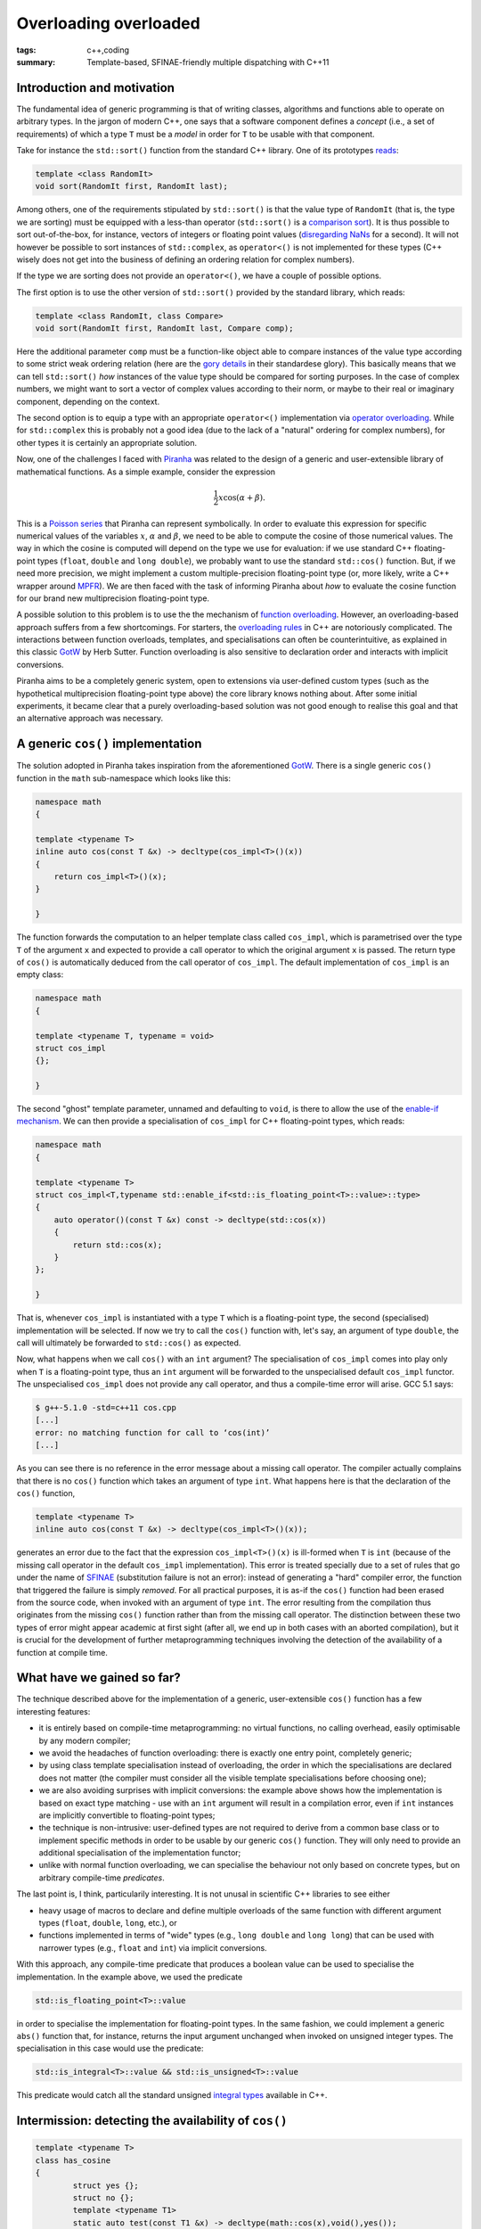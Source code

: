 Overloading overloaded
######################

:tags: c++,coding
:summary: Template-based, SFINAE-friendly multiple dispatching with C++11

Introduction and motivation
***************************

The fundamental idea of generic programming is that
of writing classes, algorithms and functions able to
operate on arbitrary types. In the jargon of modern C++, one says that
a software component defines a *concept* (i.e., a set of requirements)
of which a type ``T`` must be a *model* in order for ``T`` to be usable
with that component.

Take for instance the ``std::sort()`` function from the standard C++ library.
One of its prototypes `reads`_:

.. code-block:: c++

   template <class RandomIt>
   void sort(RandomIt first, RandomIt last);

.. _reads: http://en.cppreference.com/w/cpp/algorithm/sort

Among others, one of the requirements stipulated by ``std::sort()`` is that
the value type of ``RandomIt`` (that is, the type we are sorting) must be equipped
with a less-than operator (``std::sort()`` is a `comparison sort`_).
It is thus possible to sort out-of-the-box, for instance, vectors of integers
or floating point values (`disregarding NaNs`_ for a second). It will not however
be possible to sort instances of ``std::complex``, as ``operator<()`` is not implemented
for these types (C++ wisely does not get into the business of defining an ordering relation
for complex numbers).

.. _comparison sort: http://en.wikipedia.org/wiki/Comparison_sort
.. _disregarding NaNs: http://stackoverflow.com/questions/14784263/stdout-of-range-during-stdsort-with-custom-comparator

If the type we are sorting does not provide an ``operator<()``, we have a couple of possible options.

The first option is to use the other version of ``std::sort()`` provided by the standard library,
which reads:

.. code-block:: c++

   template <class RandomIt, class Compare>
   void sort(RandomIt first, RandomIt last, Compare comp);

Here the additional parameter ``comp`` must be a function-like object able to compare
instances of the value type according to some strict weak ordering relation
(here are the `gory details`_ in their standardese glory). This basically means
that we can tell ``std::sort()`` *how* instances of the value type should be compared
for sorting purposes. In the case of complex numbers, we might want to sort a vector
of complex values according to their norm, or maybe to their real or imaginary component,
depending on the context.

.. _gory details: http://en.cppreference.com/w/cpp/concept/Compare

The second option is to equip a type with an appropriate ``operator<()`` implementation
via `operator overloading`_. While for ``std::complex`` this is probably not a good idea
(due to the lack of a "natural" ordering for complex numbers),
for other types it is certainly an appropriate solution.

.. _operator overloading: http://en.wikipedia.org/wiki/Operator_overloading

Now, one of the challenges I faced with
`Piranha`_ was related to the design of a generic and user-extensible
library of mathematical functions. As a simple example, consider the expression

.. math::

  \frac{1}{2}x\cos\left(\alpha+\beta\right).

.. _Piranha: https://github.com/bluescarni/piranha

This is a `Poisson series`_ that Piranha can represent symbolically. In order to evaluate
this expression for specific numerical values of the variables :math:`x`, :math:`\alpha`
and :math:`\beta`, we need to be able to compute the cosine of those numerical values.
The way in which the cosine is computed will depend on the type we use for evaluation:
if we use standard C++ floating-point types (``float``, ``double`` and ``long double``),
we probably want to use the standard ``std::cos()`` function. But, if we need more precision,
we might implement a custom multiple-precision floating-point type (or, more likely, write a C++
wrapper around `MPFR`_). We are then faced with the task of informing Piranha about
*how* to evaluate the cosine function for our brand new multiprecision floating-point type.

.. _Poisson series: http://www.sciencedirect.com/science/article/pii/S0747717100903961
.. _MPFR: http://www.mpfr.org/

A possible solution to this problem is to use the the mechanism of `function overloading`_. However,
an overloading-based approach suffers from a few shortcomings. For starters,
the `overloading rules`_ in C++ are notoriously complicated. The interactions between
function overloads, templates, and specialisations can often be counterintuitive, as explained
in this classic `GotW`_ by Herb Sutter. Function overloading is also sensitive to declaration
order and interacts with implicit conversions.

Piranha aims to be a completely generic system, open to extensions via user-defined custom types
(such as the hypothetical multiprecision floating-point type above) the core library knows nothing
about. After some initial
experiments, it became clear that a purely overloading-based solution was not good enough
to realise this goal and that an alternative approach was necessary.

.. _function overloading: http://en.wikipedia.org/wiki/Function_overloading
.. _GotW: http://www.gotw.ca/publications/mill17.htm
.. _overloading rules: http://en.cppreference.com/w/cpp/language/overload_resolution

A generic ``cos()`` implementation
**********************************

The solution adopted in Piranha takes inspiration from the aforementioned `GotW`_. There is a single
generic ``cos()`` function in the ``math`` sub-namespace which looks like this:

.. code-block:: c++

   namespace math
   {

   template <typename T>
   inline auto cos(const T &x) -> decltype(cos_impl<T>()(x))
   {
       return cos_impl<T>()(x);
   }

   }

The function forwards the computation to an helper template class called ``cos_impl``, which is parametrised
over the type ``T`` of the argument ``x`` and expected to provide a call operator to which the original
argument ``x`` is passed. The return type of ``cos()`` is automatically deduced from the call operator
of ``cos_impl``. The default implementation of ``cos_impl`` is an empty class:

.. code-block:: c++

   namespace math
   {

   template <typename T, typename = void>
   struct cos_impl
   {};

   }

The second "ghost" template parameter, unnamed and defaulting to ``void``, is there to allow the use of
the `enable-if mechanism`_. We can then provide a specialisation of ``cos_impl`` for C++ floating-point types,
which reads:

.. code-block:: c++

   namespace math
   {

   template <typename T>
   struct cos_impl<T,typename std::enable_if<std::is_floating_point<T>::value>::type>
   {
       auto operator()(const T &x) const -> decltype(std::cos(x))
       {
           return std::cos(x);
       }
   };

   }

.. _enable-if mechanism: http://en.cppreference.com/w/cpp/types/enable_if

That is, whenever ``cos_impl`` is instantiated with a type ``T`` which is a floating-point type, the
second (specialised) implementation will be selected. If now we try to call the ``cos()`` function with,
let's say, an argument of type ``double``, the call will ultimately be forwarded to ``std::cos()`` as expected.

Now, what happens when we call ``cos()`` with an ``int`` argument? The specialisation of ``cos_impl``
comes into play only when ``T`` is a floating-point type, thus an ``int`` argument will be forwarded to the
unspecialised default ``cos_impl`` functor. The unspecialised ``cos_impl`` does not provide any call operator,
and thus a compile-time error will arise. GCC 5.1 says:

.. code-block:: bash

   $ g++-5.1.0 -std=c++11 cos.cpp
   [...]
   error: no matching function for call to ‘cos(int)’
   [...]

As you can see there is no reference in the error message about a missing call operator. The compiler actually
complains that there is no ``cos()`` function which takes an argument of type ``int``. What happens here is that
the declaration of the ``cos()`` function,

.. code-block:: c++

   template <typename T>
   inline auto cos(const T &x) -> decltype(cos_impl<T>()(x));

generates an error due to the fact that the expression ``cos_impl<T>()(x)`` is ill-formed
when ``T`` is ``int`` (because of the
missing call operator in the default ``cos_impl`` implementation). This error is
treated specially due to a set of rules that go under the name of `SFINAE`_ (substitution failure is not an error):
instead of generating a "hard" compiler error, the function that triggered the failure is simply *removed*.
For all practical purposes, it is as-if the ``cos()`` function had been erased from the source code, when invoked with
an argument of type ``int``. The error resulting from the
compilation thus originates from the missing ``cos()`` function rather than from the missing call operator. The distinction
between these two types of error might appear academic at first sight (after all, we end up in both cases with an aborted
compilation), but it is crucial for the development of further
metaprogramming techniques involving the detection of the availability of a function at compile time.

.. _SFINAE: http://en.cppreference.com/w/cpp/language/sfinae#Expression_SFINAE

What have we gained so far?
***************************

The technique described above for the implementation of a generic, user-extensible ``cos()`` function has a few
interesting features:

* it is entirely based on compile-time metaprogramming: no virtual functions, no calling overhead, easily optimisable
  by any modern compiler;
* we avoid the headaches of function overloading: there is exactly one entry point, completely generic;
* by using class template specialisation instead of overloading, the order in which the specialisations are declared
  does not matter (the compiler must consider all the visible template specialisations before choosing one);
* we are also avoiding surprises with implicit conversions: the example above shows how the implementation
  is based on exact type matching - use with an ``int`` argument will result in a compilation error, even if
  ``int`` instances are implicitly convertible to floating-point types;
* the technique is non-intrusive: user-defined types are not required to derive from a common base class or to
  implement specific methods in order to be usable by our generic ``cos()`` function.
  They will only need to provide an additional specialisation of the implementation functor;
* unlike with normal function overloading, we can specialise the behaviour not only based on concrete types, but
  on arbitrary compile-time *predicates*.

The last point is, I think, particularily interesting. It is not unusal in scientific C++ libraries to see either

* heavy usage of macros to declare and define multiple overloads of the same function with different
  argument types (``float``, ``double``, ``long``, etc.), or
* functions implemented in terms of "wide" types (e.g., ``long double`` and ``long long``) that can be used with
  narrower types (e.g., ``float`` and ``int``) via implicit conversions.

With this approach, any compile-time predicate that produces a boolean value can be used to specialise the
implementation. In the example above, we used the predicate

.. code-block:: c++

   std::is_floating_point<T>::value

in order to specialise the implementation for floating-point types. In the same fashion, we could implement a generic
``abs()`` function that, for instance, returns the input argument unchanged when invoked on unsigned integer types.
The specialisation in this case would use the predicate:

.. code-block:: c++

   std::is_integral<T>::value && std::is_unsigned<T>::value

This predicate would catch all the standard unsigned `integral types`_ available in C++.

.. _integral types: http://en.cppreference.com/w/cpp/language/types#Integer_types

Intermission: detecting the availability of ``cos()``
*****************************************************

.. code-block:: c++

   template <typename T>
   class has_cosine
   {
           struct yes {};
           struct no {};
           template <typename T1>
           static auto test(const T1 &x) -> decltype(math::cos(x),void(),yes());
           static no test(...);
       public:
           static const bool value = std::is_same<decltype(test(std::declval<T>())),yes>::value;
   };
